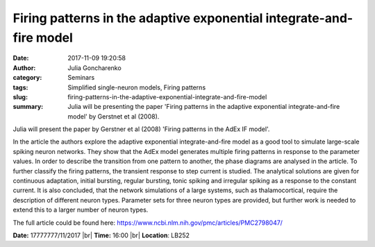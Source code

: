Firing patterns in the adaptive exponential integrate-and-fire model
####################################################################
:date: 2017-11-09 19:20:58
:author: Julia Goncharenko
:category: Seminars
:tags: Simplified single-neuron models, Firing patterns
:slug: firing-patterns-in-the-adaptive-exponential-integrate-and-fire-model
:summary: Julia will be presenting the paper 'Firing patterns in the adaptive exponential integrate-and-fire model' by Gerstnet et al (2008).

Julia will present the paper by Gerstner et al (2008) 'Firing patterns in the AdEx IF model'.

In the article the authors explore the adaptive exponential integrate-and-fire model as a good tool to simulate large-scale spiking neuron networks.
They show that the AdEx model generates multiple firing patterns in response to the parameter values.
In order to describe the transition from one pattern to another, the phase diagrams are analysed in the article.
To further classify the firing patterns, the transient response to step current is studied.
The analytical solutions are given for continuous adaptation, initial bursting, regular bursting, tonic spiking and irregular spiking as a response to the constant current.
It is also concluded, that the network simulations of a large systems, such as thalamocortical, require the description of different neuron types.
Parameter sets for three neuron types are provided, but further work is needed to extend this to a larger number of neuron types.

The full article could be found here: https://www.ncbi.nlm.nih.gov/pmc/articles/PMC2798047/

**Date:** 17777777/11/2017 |br|
**Time:** 16:00 |br|
**Location**: LB252

.. |br| raw:: html

    <br />

